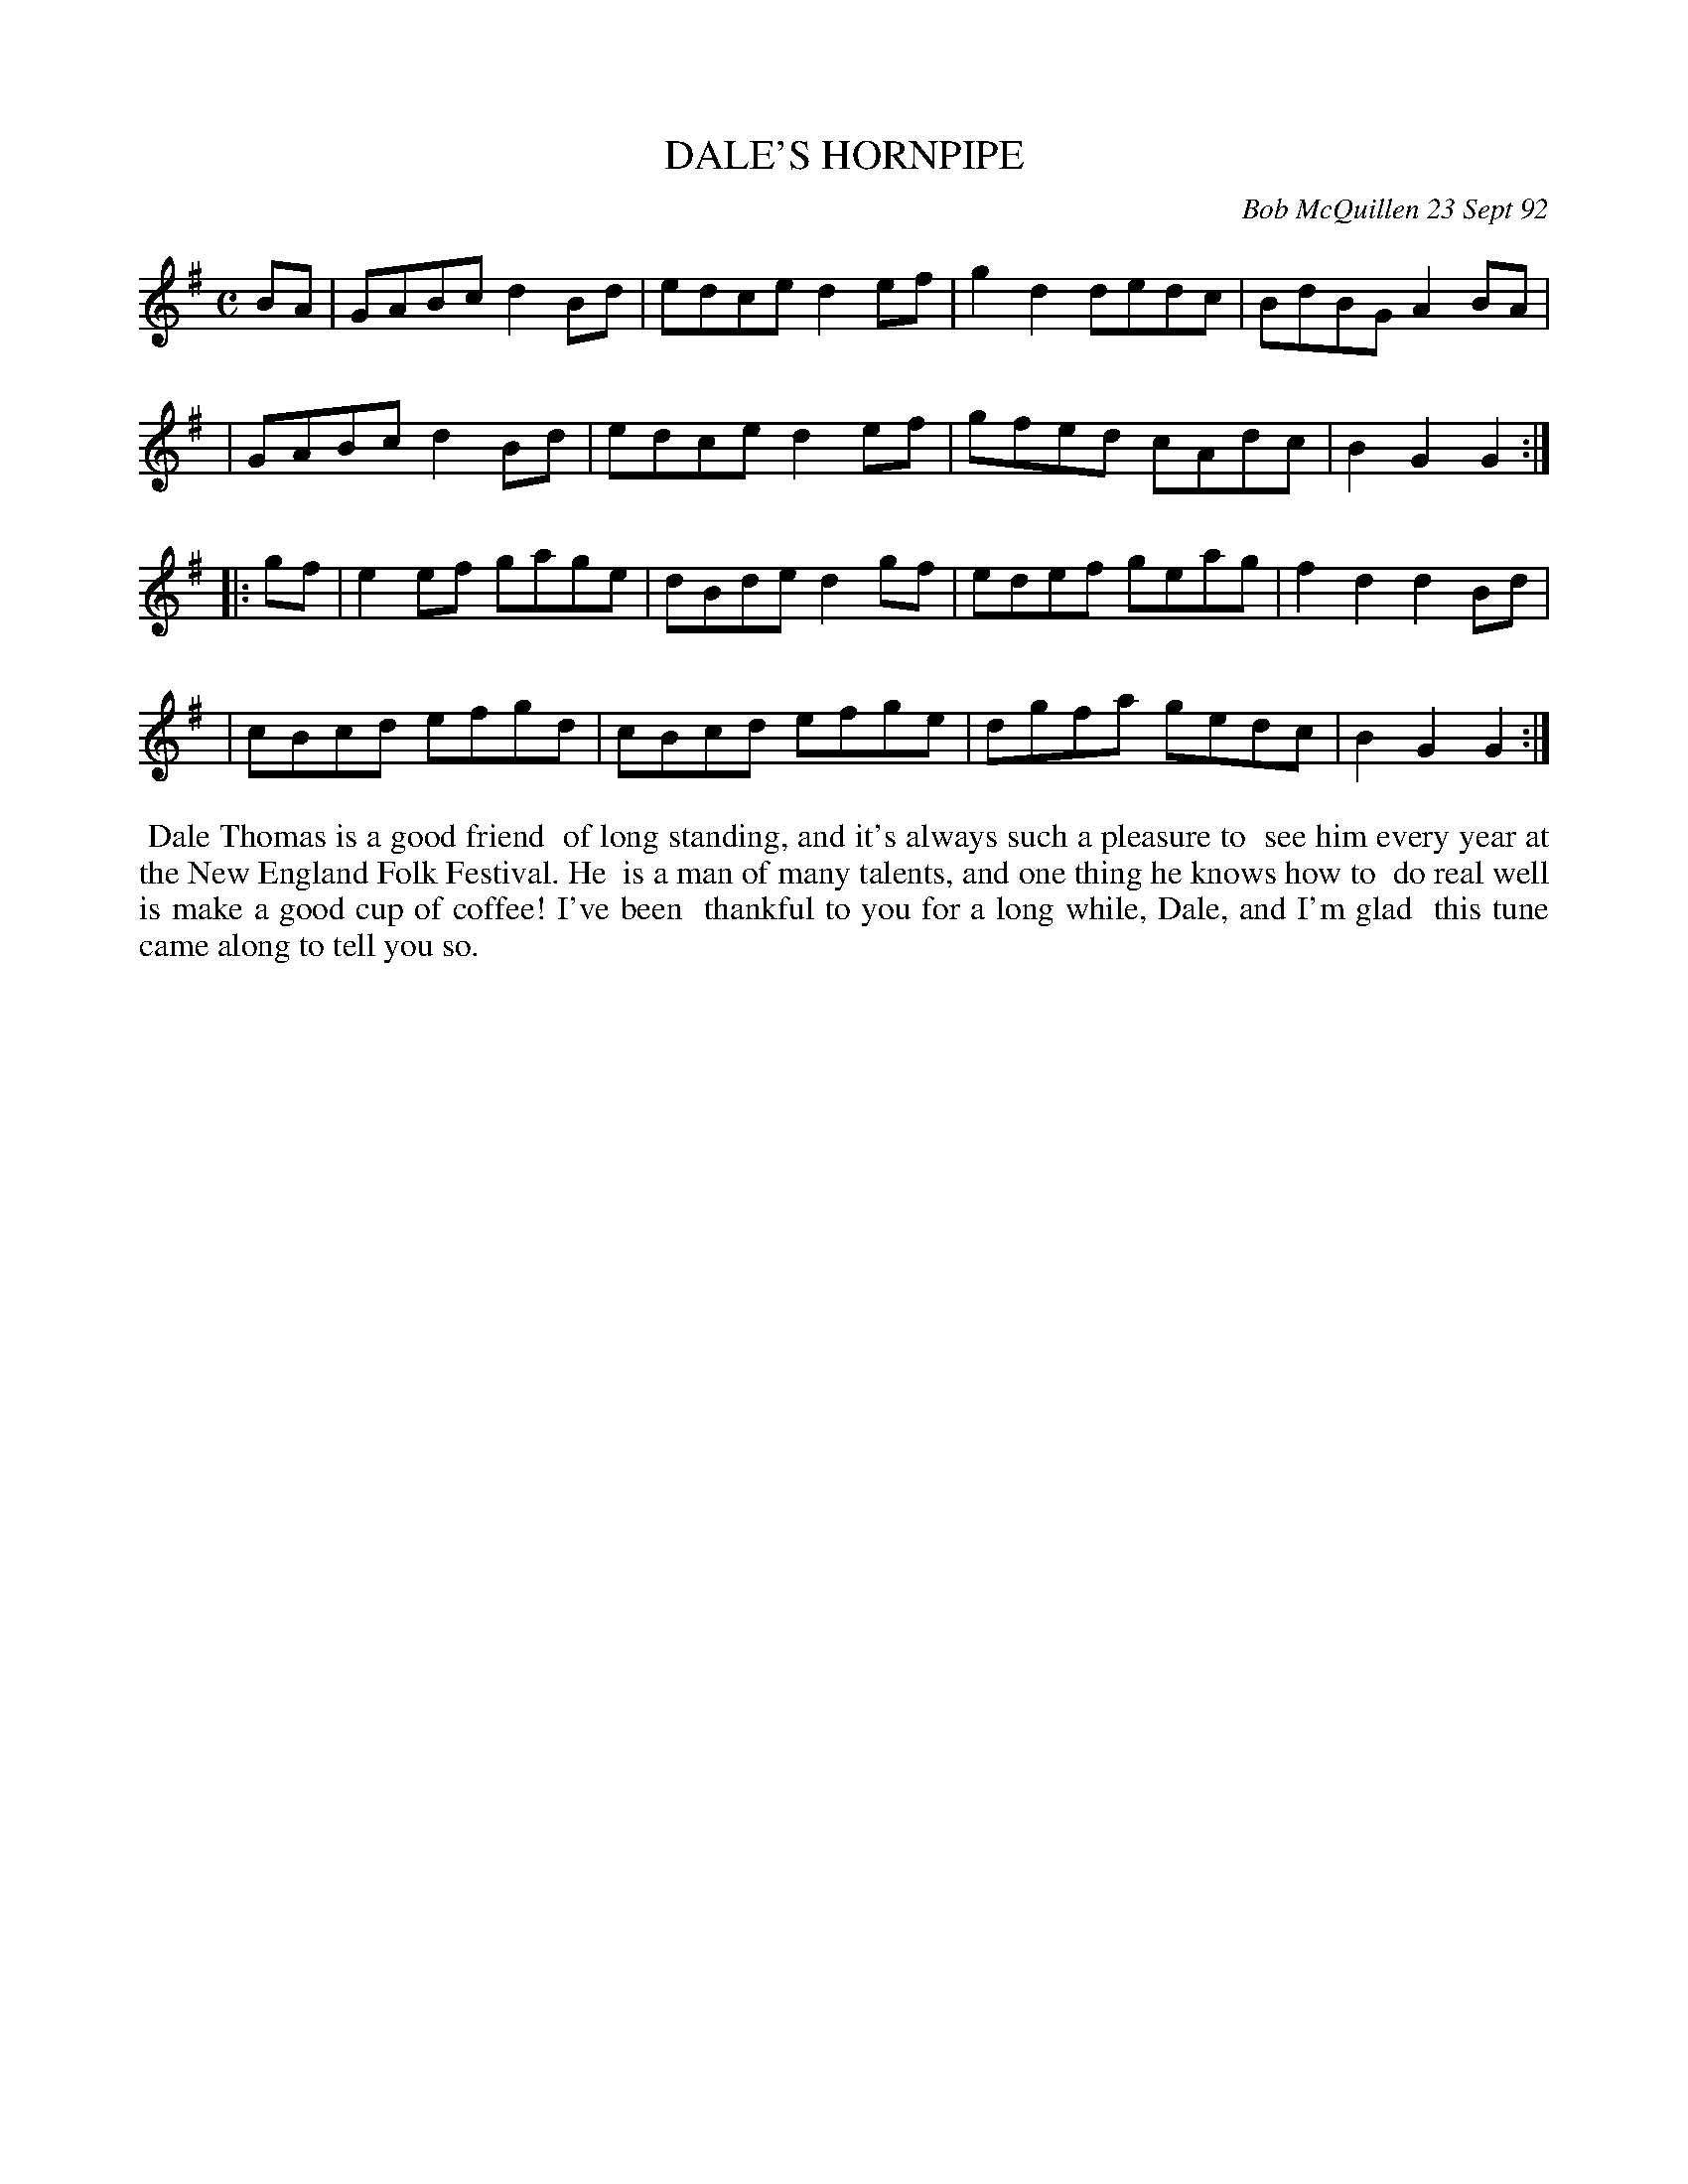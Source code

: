 X: 09023
T: DALE'S HORNPIPE
C: Bob McQuillen 23 Sept 92
B: Bob's Note Book 9 #23
%R: hornpipe, reel
Z: 2019 John Chambers <jc:trillian.mit.edu>
M: C
L: 1/8
K: G
BA \
| GABc d2Bd | edce d2ef | g2d2 dedc | BdBG A2BA |
| GABc d2Bd | edce d2ef | gfed cAdc | B2G2 G2 :|
|: gf \
| e2ef gage | dBde d2gf | edef geag | f2d2 d2Bd |
| cBcd efgd | cBcd efge | dgfa gedc | B2G2 G2 :|
%%begintext align
%% Dale Thomas is a good friend
%% of long standing, and it's always such a pleasure to
%% see him every year at the New England Folk Festival. He
%% is a man of many talents, and one thing he knows how to
%% do real well is make a good cup of coffee!  I've been
%% thankful to you for a long while, Dale, and I'm glad
%% this tune came along to tell you so.
%%endtext
